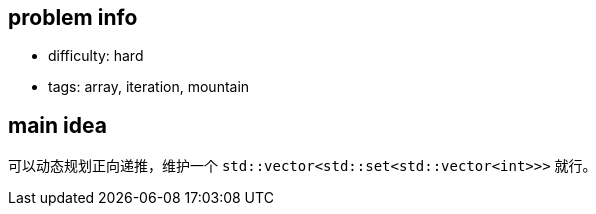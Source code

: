== problem info

- difficulty: hard
- tags: array, iteration, mountain

== main idea

可以动态规划正向递推，维护一个 `std::vector<std::set<std::vector<int>>>` 就行。

